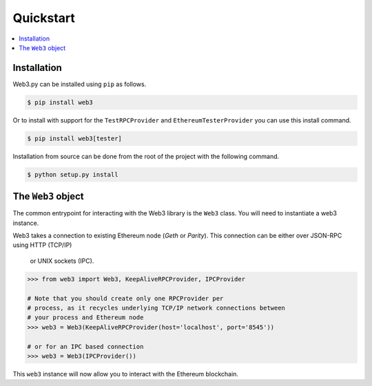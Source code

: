 Quickstart
==========

.. contents:: :local:


Installation
------------

Web3.py can be installed using ``pip`` as follows.

.. code-block:: shell

   $ pip install web3

Or to install with support for the ``TestRPCProvider`` and
``EthereumTesterProvider`` you can use this install command.

.. code-block:: shell

   $ pip install web3[tester]

Installation from source can be done from the root of the project with the
following command.

.. code-block:: shell

   $ python setup.py install


The ``Web3`` object
-------------------

The common entrypoint for interacting with the Web3 library is the ``Web3``
class.  You will need to instantiate a web3 instance.

Web3 takes a connection to existing Ethereum node (*Geth* or *Parity*).
This connection can be either over JSON-RPC using HTTP (TCP/IP)
 or UNIX sockets (IPC).

.. code-block:: python

    >>> from web3 import Web3, KeepAliveRPCProvider, IPCProvider

    # Note that you should create only one RPCProvider per
    # process, as it recycles underlying TCP/IP network connections between
    # your process and Ethereum node
    >>> web3 = Web3(KeepAliveRPCProvider(host='localhost', port='8545'))

    # or for an IPC based connection
    >>> web3 = Web3(IPCProvider())

This ``web3`` instance will now allow you to interact with the Ethereum
blockchain.
